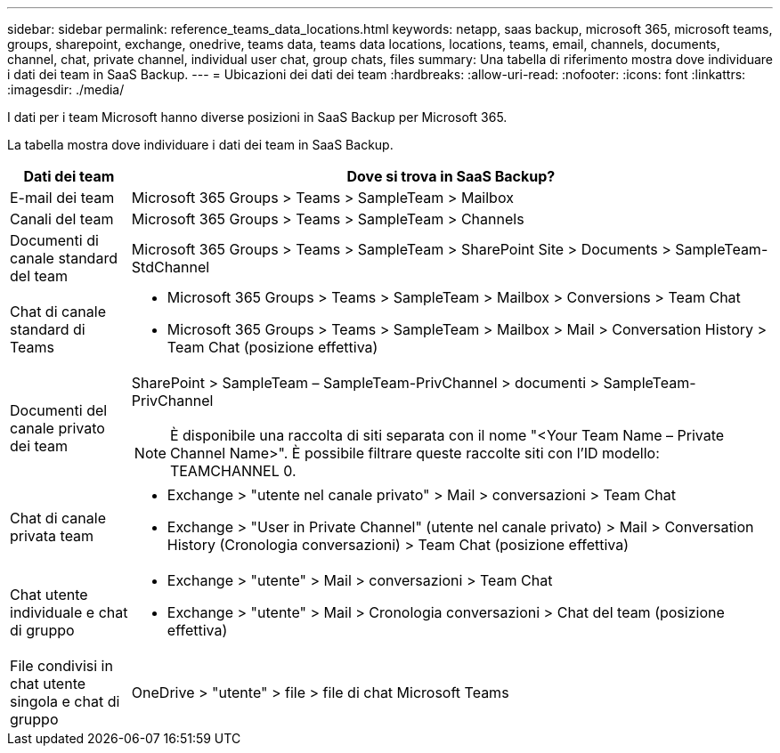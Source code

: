 ---
sidebar: sidebar 
permalink: reference_teams_data_locations.html 
keywords: netapp, saas backup, microsoft 365, microsoft teams, groups, sharepoint, exchange, onedrive, teams data, teams data locations, locations, teams, email, channels, documents, channel, chat, private channel, individual user chat, group chats, files 
summary: Una tabella di riferimento mostra dove individuare i dati dei team in SaaS Backup. 
---
= Ubicazioni dei dati dei team
:hardbreaks:
:allow-uri-read: 
:nofooter: 
:icons: font
:linkattrs: 
:imagesdir: ./media/


[role="lead"]
I dati per i team Microsoft hanno diverse posizioni in SaaS Backup per Microsoft 365.

La tabella mostra dove individuare i dati dei team in SaaS Backup.

[cols="12,64a"]
|===
| Dati dei team | Dove si trova in SaaS Backup? 


| E-mail dei team  a| 
Microsoft 365 Groups > Teams > SampleTeam > Mailbox



| Canali del team  a| 
Microsoft 365 Groups > Teams > SampleTeam > Channels



| Documenti di canale standard del team  a| 
Microsoft 365 Groups > Teams > SampleTeam > SharePoint Site > Documents > SampleTeam-StdChannel



| Chat di canale standard di Teams  a| 
* Microsoft 365 Groups > Teams > SampleTeam > Mailbox > Conversions > Team Chat
* Microsoft 365 Groups > Teams > SampleTeam > Mailbox > Mail > Conversation History > Team Chat (posizione effettiva)




| Documenti del canale privato dei team  a| 
SharePoint > SampleTeam – SampleTeam-PrivChannel > documenti > SampleTeam-PrivChannel


NOTE: È disponibile una raccolta di siti separata con il nome "<Your Team Name – Private Channel Name>". È possibile filtrare queste raccolte siti con l'ID modello: TEAMCHANNEL 0.



| Chat di canale privata team  a| 
* Exchange > "utente nel canale privato" > Mail > conversazioni > Team Chat
* Exchange > "User in Private Channel" (utente nel canale privato) > Mail > Conversation History (Cronologia conversazioni) > Team Chat (posizione effettiva)




| Chat utente individuale e chat di gruppo  a| 
* Exchange > "utente" > Mail > conversazioni > Team Chat
* Exchange > "utente" > Mail > Cronologia conversazioni > Chat del team (posizione effettiva)




| File condivisi in chat utente singola e chat di gruppo  a| 
OneDrive > "utente" > file > file di chat Microsoft Teams

|===
